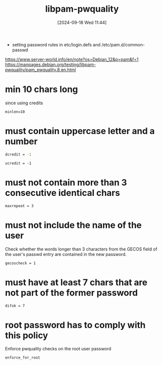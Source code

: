 :PROPERTIES:
:ID:       5cce0070-5955-476b-a029-f719517f93cd
:END:
#+title: libpam-pwquality
#+date: [2024-09-18 Wed 11:44]
#+startup: overview

- setting password rules in etc/login.defs and /etc/pam.d/common-passwd

https://www.server-world.info/en/note?os=Debian_12&p=pam&f=1
https://manpages.debian.org/testing/libpam-pwquality/pam_pwquality.8.en.html


* min 10 chars long
since using credits
#+begin_src shell
minlen=10
#+end_src
* must contain uppercase letter and a number
#+begin_src sh
dcredit = -1
#+end_src
#+begin_src shell
ucredit = -1
#+end_src
* must not contain more than 3 consecutive identical chars
#+begin_src shell
maxrepeat = 3
#+end_src
* must not include the name of the user
Check whether the words longer than 3 characters from the GECOS field of the user's passwd entry are contained in the new password.
#+begin_src shell
gecoscheck = 1
#+end_src
* must have at least 7 chars that are not part of the former password
#+begin_src shell
difok = 7
#+end_src
* root password has to comply with this policy
Enforce pwquality checks on the root user password
#+begin_src shell
enforce_for_root
#+end_src
